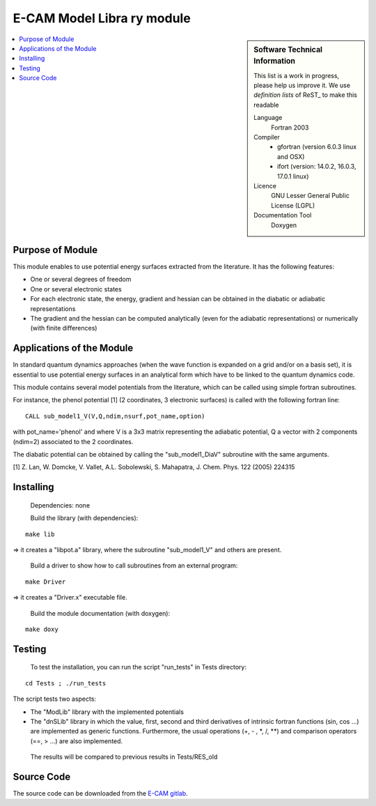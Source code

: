 .. _example:

###############################
E-CAM Model Libra	ry module
###############################

.. sidebar:: Software Technical Information

  This list is a work in progress, please help us improve it. We use *definition lists* of ReST_ to make this readable

  Language
    Fortran 2003

  Compiler
    * gfortran (version 6.0.3 linux and OSX)
    * ifort (version: 14.0.2, 16.0.3, 17.0.1 linux)

  Licence
    GNU Lesser General Public License (LGPL)

  Documentation Tool
    Doxygen

.. contents:: :local:

Purpose of Module
_________________

This module enables to use potential energy surfaces extracted from the literature. It has the following features:


* One or several degrees of freedom
* One or several electronic states
* For each electronic state, the energy, gradient and hessian can be obtained in the diabatic or adiabatic representations
* The gradient and the hessian can be computed analytically (even for the adiabatic representations) or numerically (with finite differences)

Applications of the Module
__________________________

In standard quantum dynamics approaches (when the wave function is expanded on a grid and/or on a basis set), it is essential to use potential energy surfaces in an analytical form which have to be linked to the quantum dynamics code.

This module contains several model potentials from the literature, which can be called using simple fortran subroutines.

For instance, the phenol potential [1] (2 coordinates, 3 electronic surfaces) is called with the following fortran line:

::

  CALL sub_model1_V(V,Q,ndim,nsurf,pot_name,option)

with pot_name='phenol' and  where V is a 3x3 matrix representing the adiabatic potential, Q a vector with 2 components (ndim=2) associated to the 2 coordinates.

The diabatic potential can be obtained by calling the "sub_model1_DiaV" subroutine with the same arguments.

[1] Z. Lan, W. Domcke, V. Vallet, A.L. Sobolewski, S. Mahapatra, J. Chem. Phys. 122 (2005) 224315

Installing
__________

 Dependencies: none

 Build the library (with dependencies):

::

      make lib

=> it creates a "libpot.a" library, where the subroutine "sub_model1_V" and others are present.

 Build a driver to show how to call subroutines from an external program:

::

      make Driver

=> it creates a "Driver.x" executable file.

 Build the module documentation (with doxygen):

::

     make doxy

Testing
_______

 To test the installation, you can run the script "run_tests" in Tests directory:
 
::

     cd Tests ; ./run_tests

The script tests two aspects:

* The "ModLib" library with the implemented potentials

* The "dnSLib" library in which the value, first, second and third derivatives of intrinsic fortran functions (sin, cos ...) are implemented as generic functions. Furthermore, the usual operations (+, - , \*, /, \*\*) and comparison operators (==, > ...) are also implemented.

 The results will be compared to previous results in Tests/RES_old


Source Code
___________

The source code can be downloaded from the `E-CAM gitlab <https://gitlab.e-cam2020.eu/lauvergn/QuantumModelLib>`_.
